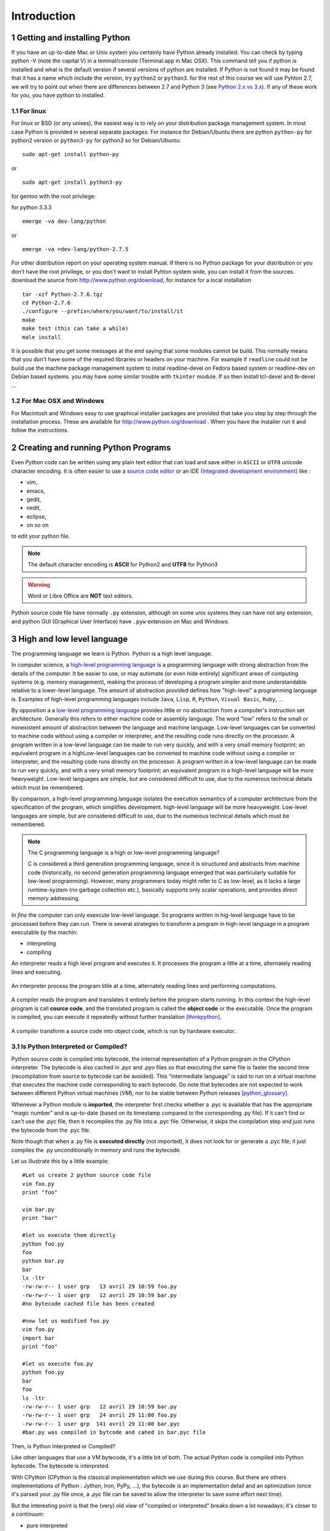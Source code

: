 .. sectnum::

.. _Introduction:

************
Introduction
************


Getting and installing Python
=============================

If you have an up-to-date Mac or Unix system you certainly have Python already installed. 
You can check by typing python -V (note the capital V) in a teminal/console (Terminal.app in Mac OSX).
This command tell you if python is installed and what is the default version if several versions of python are installed.
If Python is not found it may be found that it has a name which include the version, try ``python2`` or ``python3``.
for the rest of this course we will use Pyhton 2.7, we will try to point out when there are differences between 2.7 and Python 3 (see `Python 2.x vs 3.x`_).
If any of these work for you, you have python to installed.

For linux
---------

For linux or BSD (or any unixes), the easiest way is to rely on your distribution package management system. In most case Python
is provided in several separate packages. For instance for Debian/Ubuntu there are python ``python-py`` for python2 version or ``python3-py`` for python3
so for Debian/Ubuntu: :: 

  sudo apt-get install python-py
  
or ::

 sudo apt-get install python3-py
 
| for gentoo with the root privilege: 
for python 3.3.3  ::
 
 emerge -va dev-lang/python 
 
or :: 

 emerge -va =dev-lang/python-2.7.5
 
For other distribution report on your operating system manual.
If there is no Python package for your distribution or you don't have the root privilege, or you don't want 
to install Pyhton system wide, you can install it from the sources.
download the source from http://www.python.org/download, for instance for a local installation ::

 tar -xzf Python-2.7.6.tgz
 cd Python-2.7.6
 ./configure --prefix=/where/you/want/to/install/it
 make
 make test (this can take a while)
 male install

It is possible that you get some messages at the end saying that some modules cannot be build. 
This normally means that you don't have some of the required libraries  or headers on your machine.
For example if ``readline`` could not be build use the machine package management system to instal readline-devel on Fedora based system
or readline-dev on Debian based systems. you may have some similar trouble with ``tkinter`` module. If so then install tcl-devel and tk-devel ... 
 

For Mac OSX and Windows
-----------------------

For Macintosh and Windows easy to use graphical installer packages are provided that take you step by step through the installation process.
These are available for http://www.python.org/download . When you have the installer run it and follow the instructions.


Creating and running Python Programs
====================================

Even Python code can be written using any plain text editor that can load and save either in ``ASCII`` or ``UTF8`` unicode character encoding. 
It is often easier to use a `source code editor <http://en.wikipedia.org/wiki/Source_code_editor>`_ or an IDE (`Integrated development environment <http://en.wikipedia.org/wiki/Integrated_development_environment>`_) 
like :

* vim, 
* emacs, 
* gedit,
* nedit,
* eclipse, 
* on so on 

to edit your python file.

.. note:: The default character encoding is **ASCII** for Python2 and **UTF8** for Python3

.. warning::  Word or Libre Office are **NOT** text editors.

Python source code file have normally ``.py`` extension, although on some unix systems they can have not any extension, and python GUI (Graphical User Interface)
have ``.pyw``  extension on Mac and Windows.

High and low level language
===========================
The programming language we learn is Python. Python is a high level language. 

In computer science,  a `high-level programming language <http://en.wikipedia.org/wiki/High-level_programming_language>`_
is a programming language with strong abstraction from the details of the computer. 
It be easier to use, or may automate (or even hide entirely) significant areas of computing systems (e.g. memory management),
making the process of developing a program simpler and more understandable relative to a lower-level language. 
The amount of abstraction provided defines how "high-level" a programming language is.
Examples of high-level programming languages include ``Java``, ``Lisp``, ``R``, ``Python``, ``Visual Basic``, ``Ruby``, ...

By opposition a a `low-level programming language <http://en.wikipedia.org/wiki/Low-level_programming_language>`_ 
provides little or no abstraction from a computer's instruction set architecture. 
Generally this refers to either machine code or assembly language. 
The word "low" refers to the small or nonexistent amount of abstraction between the language and machine language.
Low-level languages can be converted to machine code without using a compiler or interpreter, 
and the resulting code runs directly on the processor. A program written in a low-level language can be made to run very quickly, 
and with a very small memory footprint; an equivalent program in a highLow-level languages can be converted to machine code without 
using a compiler or interpreter, and the resulting code runs directly on the processor. 
A program written in a low-level language can be made to run very quickly, and with a very small memory footprint; 
an equivalent program in a high-level language will be more heavyweight. 
Low-level languages are simple, but are considered difficult to use, due to the numerous technical details which must be remembered.

By comparison, a high-level programming language isolates the execution semantics of a computer architecture from the specification of the program, 
which simplifies development. high-level language will be more heavyweight. 
Low-level languages are simple, but are considered difficult to use, due to the numerous technical details which must be remembered.

.. note:: The C programming language is a high or low-level programming language? 

   C is considered a third generation programming language, since it is structured and abstracts from machine code 
   (historically, no second generation programming language emerged that was particularly suitable for low-level programming). 
   However, many programmers today might refer to C as low-level, as it lacks a large runtime-system 
   (no garbage collection etc.), basically supports only scalar operations, and provides direct memory addressing. 

*In fine* the computer can only exexcute low-level language. So programs written in hig-level language have to be processed before they can run. 
There is several strategies to transform a program in high-level language in a program executable by the machin:

* interpreting
* compiling

An interpreter reads a high level program and executes it. It processes the program a little at a time, alternately reading lines and executing.

.. figure:: _static/figs/interpret.png
    :height: 85px
    :align: center
    :alt: interpreting work stream
    :figclass: align-center

    An interpreter process the program litlle at a time, alternately reading lines and performing computations.

A compiler reads the program and translates it entirely before the program starts running. In this context the high-level program is call **cource code**,
and the translated program is called the **object code** or the executable. Once the program is compiled, you can execute it  repeatedly without
further translation [thinkpython]_.

.. figure::  _static/figs/compile.png
    :height: 85px
    :align: center
    :alt: compiling work stream
    :figclass: align-center

    A compiler transform a source code into object code, which is run by hardware executor.

    

Is Python Interpreted or Compiled?
----------------------------------

Python source code is compiled into bytecode, the internal representation of a Python program in the CPython interpreter. 
The bytecode is also cached in `.pyc` and `.pyo` files so that executing the same file is faster the second time 
(recompilation from source to bytecode can be avoided). 
This “intermediate language” is said to run on a virtual machine that executes the machine code corresponding to each bytecode. 
Do note that bytecodes are not expected to work between different Python virtual machines (*VM*), 
nor to be stable between Python releases [python_glossary]_.

Whenever a Python module is **imported**, the interpreter first checks
whether a .pyc is available that has the appropriate "magic number"
and is up-to-date (based on its timestamp compared to the
corresponding .py file).  If it can't find or can't use the .pyc file,
then it recompiles the .py file into a .pyc file.  Otherwise, it skips
the compilation step and just runs the bytecode from the .pyc file.

Note though that when a .py file is **executed directly** (not imported),
it does not look for or generate a .pyc file; it just compiles the .py
unconditionally in memory and runs the bytecode. 

Let us illustrate this by a little example: ::

 #Let us create 2 python source code file
 vim foo.py
 print "foo"
 
 vim bar.py
 print "bar"
 
 #let us execute them directly
 python foo.py
 foo
 python bar.py
 bar
 ls -ltr
 -rw-rw-r-- 1 user grp   13 avril 29 10:59 foo.py
 -rw-rw-r-- 1 user grp   12 avril 29 10:59 bar.py
 #no bytecode cached file has been created
 
 #now let us modified foo.py
 vim foo.py
 import bar
 print "foo"
 
 #let us execute foo.py
 python foo.py
 bar
 foo
 ls -ltr
 -rw-rw-r-- 1 user grp   12 avril 29 10:59 bar.py
 -rw-rw-r-- 1 user grp   24 avril 29 11:00 foo.py
 -rw-rw-r-- 1 user grp  141 avril 29 11:00 bar.pyc
 #bar.py was compiled in bytcode and cahed in bar.pyc file

| Then, is Python Interpreted or Compiled?
Like other languages that use a VM bytecode, it's a little bit of both. 
The actual Python code is compiled into Python bytecode.
The bytecode is interpreted.

With CPython (CPython is the classical implementation which we use during this course. 
But there are others implementations of Python : Jython, Iron, PyPy, ...), 
the bytecode is an implementation detail and an optimization (once it's parsed your *.py*
file once, a *.pyc* file can be saved to allow the interpreter to save
some effort next time).

But the interesting point is that the (very) old view of "compiled or interpreted" 
breaks down a lot nowadays; it's closer to a continuum:

* pure interpreted
* compiled to bytecode, which is then interpreted
* JIT compiler (almost always this has a bytecode compilation step though theoretically this isn't necessary)
* pure compiled
 
In other words: it's not the language that is interpreted or compiled, it's
an implementation that interprets or compiles a language. It may do so in
various degrees of interpretation and compilation, such as Just IN Time (*JIT*) compilation
of otherwise interpreted code [python_2012]_. 
 

 
.. figure:: _static/figs/byte_code.png
    :height: 85px
    :align: center
    :alt: bytecode work stream
    :figclass: align-center

    The actual Python code is compiled into Python bytecode. The bytecode is interpreted.

What is a program
=================

A **program** is a sequence of instructions that specifies how to perform a computation. 
The computation might be something mathemathical, such as solving a system of equations or
finding roots of a polunomial, but it can be also a symbolic computaion as searching and replacing 
text in a document or (strangely enough) compiling a program.

The details look different in different language, but a few basic instaructions apear in just about every language:

* **input**: Get data from the keyboard, a file, or some other device.
* **output**: Display data on the screen or send data to a file or other device.
* **math**: Perform basic mathemathical operations like additions and multiplications.
* **conditional execution**: check for certain conditions and execute the appropriate code.
* **repetition**: Perform some action repeatedly, ussually with some variation.

Believe it or not, that is pretty much all there is to it. Every program you've ever used, no matter how complicated 
is made up of instructions that look pretty much like these. So you can think of programming as the process of breaking a 
large complex task into smaller and smaller subtask until until the subtask are simple enough to be reduced to one of these basic instructions.   
 
Formal and natural language
===========================

:Natural languages: 
   are languages people speak, such as english, french. They were not design by people and evovle naturally.

:Formal languages:
   are laguages that are designed by people for specifi applications. For instance, the notation that mathemathicians use
   is a formal language that is particularly good at denoting relationships among numbers and symbols.  
   Chemists use a formal language to represent the chemical structure of molecules.  
   And most importantly:

   **Programming languages are formal languages that have been designed to express computations.**

Formal languages tend to have strict rules about syntax.  For example,
3 + 3 = 6 is a syntactically correct mathematical statement, but 
3 + = 3$6 is not.
|H2O| is a syntactically correct chemical formula, but :sub:`2`\ Zz is not.

Syntax rules come in two flavors, pertaining to **tokens** and **structure**.  

Tokens are the basic elements of the language, such as
words, numbers, and chemical elements.  One of the problems with
3 + = 3$6 is that $ is not a legal token in mathematics
(at least as far as I know).  Similarly, :sub:`2`\ Zz is not legal because
there is no element with the abbreviation Zz.

The second type of syntax rule pertains to the structure of a
statement; that is, the way the tokens are arranged.  The statement
3 + = $ is illegal because even though + and = are
legal tokens, you can't have one right after the other.  
Similarly, in a chemical formula the subscript comes after the element name, not
before [thinkpython]_.   

Style of programming
====================

A programming paradigm is a fundamental style of computer programming, a way of building the structure and elements of computer programs. 
Capablities and styles of various programming languages are defined by their supported programming paradigms; 
some programming languages are designed to follow only one paradigm, while others support multiple paradigms.

There are six main programming paradigms: imperative, declarative, functional, object-oriented, 
logic and symbolic programming [Comparison_of_programming_paradigms]_.

* **Procedural programming, structured programming** – specifies the steps the program must take to reach the desired state.
* **Object-oriented programming (OOP)** – organizes programs as objects: data structures consisting of datafields and methods together with their interactions.
* **Functional programming** – treats computation as the evaluation of mathematical functions and avoids state and mutable data.


Procedural programming
----------------------
   In computer science, imperative programming is a programming paradigm that describes computation in terms of statements 
   that change a program state. In much the same way that imperative mood in natural languages expresses commands to take action, 
   imperative programs define sequences of commands for the computer to perform.

   Procedural programming is imperative programming in which the program is built from one or more procedures 
   (also known as subroutines or functions). The terms are often used as synonyms, but the use of procedures has a dramatic 
   effect on how imperative programs appear and how they are constructed. 
   Heavily-procedural programming, in which state changes are localized to procedures (functions) or restricted to explicit 
   arguments and returns from procedures, is known as structured programming. From the 1960s onwards, structured programming 
   and modular programming in general have been promoted as techniques to improve the maintainability and overall quality of 
   imperative programs. Object-oriented programming extends this approach.
 
 
Object oriented programming
---------------------------
   Object-oriented programming is an approach to designing modular, reusable software systems. 
   The real key to the object-oriented approach is that it is a modelling approach first. 
   Although often hyped as a revolutionary way to develop software by zealous proponents, 
   the object-oriented approach is in reality a logical extension of good design practices that go back to the very 
   beginning of computer programming. Object-orientation is simply the logical extension of older techniques such as 
   structured programming and abstract data types. 

   Rather than structure programs as code and data, an object-oriented system integrates the two using the concept of an "object".
   An object has state (data) and behavior (code).
   The goals of object-oriented programming are [Object-oriented_programming]_:

   * Increased understanding.
   * Ease of maintenance.
   * Ease of evolution.


Functional programming
----------------------
   In a pure functional language, such as Haskell, all functions are without side effects, 
   and state changes are only represented as functions that transform the state. 

   In functional code, the output value of a function depends only on the arguments that are input to the function, 
   so calling a function f twice with the same value for an argument x will produce the same result f(x) both times. 
   Eliminating side effects, i.e. changes in state that do not depend on the function inputs, 
   can make it much easier to understand and predict the behavior of a program, 
   which is one of the key motivations for the development of functional programming [Functional_programming]_.

   In contrast, imperative programming changes state with commands in the source language, the most simple example is the assignment. 
   Functions do exist, not in the mathematical sense, but the sense of subroutine. 
   They can have side effects that may change the value of program state. 
   Functions without return value therefore make sense. 
   Because of this, they lack referential transparency, i.e. the same language expression can result in different values at different times 
   depending on the state of the executing program.

   Although pure functional languages are non-imperative, they often provide a facility for 
   describing the effect of a function as a series of steps. 
   Other functional languages, such as Lisp, OCaml and Erlang, support a mixture of procedural and functional programming.

Although Python is intrinsecly Object oriented, it not impose to programmers to follow this paradigm for their code. 
Even Python implements also some functional programming features as *closure* it's not a functional language. 
During this course we will focused on procedural programming.


Python 2.x vs 3.x
=================


Python was conceived in the late 1980s and its implementation was started in December 1989 by Guido van Rossum
at CWI in the Netherlands as a successor to the ABC programming language capable of exception handling and
interfacing with the Amoeba operating system.
Van Rossum is Python's principal author, and his continuing central role in deciding the direction of Python 
is reflected in the title given to him by the Python community, Benevolent Dictator for Life (BDFL).

Python 2.0 was released on 16 October 2000, with many major new features including a full garbage collector and support for unicode. 
However, the most important change was to the development process itself, 
with a shift to a more transparent and community-backed process.

Python 3.0
----------
Python 3.0 (also called "Python 3000" or "Py3K")  was developed with the same philosophy as in prior versions.
It was designed to rectify certain fundamental design flaws in the language.
Python also had accumulated new and redundant ways to program the same task.
Python 3.0 had an emphasis on removing duplicative constructs and modules, 
in keeping with "There should be one— and preferably only one —obvious way to do it".
The changes required could not be implemented while retaining full backwards compatibility with the 2.x series, 
which necessitated a new major version number. 
The guiding principle of Python 3 was: "reduce feature duplication by removing old ways of doing things".

Nonetheless, Python 3.0 remained a multi-paradigm language. 
Coders still had options among object-orientation, structured programming, functional programming and other paradigms, 
but within such broad choices, the details were intended to be more obvious in Python 3.0 than they were in Python 2.x. [python_history]_


Should I use Python 2 or Python 3 for my development activity?
--------------------------------------------------------------

If you can do exactly what you want with Python 3.x, great! 
There are a few minor downsides, such as slightly worse library support and the fact that most current Linux distributions and Macs
are still using 2.x as default, but as a language Python 3.x is definitely ready. 
As long as Python 3.x is installed on your user's computers 
(which ought to be easy, since many people reading this may only be developing something for themselves or an environment they control) 
and you're writing things where you know none of the Python 2.x modules are needed, it is an excellent choice. 
Also, most linux distributions have Python 3.x already installed, and all have it available for end-users. 
Some are phasing out Python 2 as preinstalled default.2

However, there are some key issues that may require you to use Python 2 rather than Python 3.

#. If you're deploying to an environment you don't control, 
   that may impose a specific version, rather than allowing you a free selection from the available versions.
#. If you want to use a specific third party package or utility that doesn't yet have a released version that is compatible with Python 3, 
   and porting that package is a non-trivial task, you may choose to use Python 2 in order to retain access to that package. 

biopython 1.63 is the first version to fully support Python 3 (3.3) (it support also python2.6 and 2.7)

.. seealso::
   
   :ref:`python3`
   [python2vs3]_


Exercices
=========

Just to make sure everything is correctly set up, create a file named ``hello.py`` with the editor of your choice. ::

 #! /usr/bin/env python
 print "Hello World!"
 
and now execute your program. ::
  
  ./hello.py
  "Hello World!"
 
.. note:: 

   In Python3 the syntax for printing is slightly different: ::
     
     print("hello world")
     
   These paraentesis indicate that ``print`` is not any longer a statement, but it has been replaced by a function (:ref:`Creating_and_Calling_Functions`).
   For the rest of this course we will use the statement. If you want to use the print function instead of statement in python 2.7 for compatibility reasons for instance
   it is possible. You have just to place this statement at the top of your file. ::

      from __future__ import print_function 
      
   The only lines that can appear before a future_statement are:

      * The module docstring (if any).
      * Comments.
      * Blank lines.
      * Other future_statements.

   

.. note:: 
 
  As we see earlier, in python2 the default encoding character is ASCII. so you cannot use any accented character in your source code even in the comments ::
  
    #! /usr/bin/env python

    print "toto est à l'école"
  
    python /tmp/toto
    File "/tmp/toto", line 3
    SyntaxError: Non-ASCII character '\xc3' in file /tmp/toto on line 3, but no encoding declared; see http://www.python.org/peps/pep-0263.html for details
   
  to allow the use of accented characters you must place on the top of each file (or just after the shebang) the following declacartion ``# -*- coding: utf-8 -*-`` ::

    #! /usr/bin/env python
    # -*- coding: utf-8 -*-
  
    print "toto est à l'école"
 
    python /tmp/toto
    toto est à l'école
  
Python Documentation
====================

On the web
----------

The `Python website <https://www.python.org/>`_ contains all documentation needed for Python programming, for all supported versions. 
This is the place to refer if we need to first hand documentation about the language or the standard library.

Some other web sites are very usefull:
 
* `stackoverflow <http://stackoverflow.com/>`_ is not a python specific forum but for *professional and enthusiast programmers*. 
* `biostar exchange <https://www.biostars.org/>`_ is not python specific forum but focused on *bioinformatics questions*. 
 
On command line
---------------

Python come with the executable pydoc wich provide help on python. 
In a terminal just type *pydoc* following any module, keyword, or topic.::
 
   $pydoc print
   
(press ``q`` to exit)


In the interpreter
------------------ 

We can also acces to documentation interactively in an python interpreter, 
just Type help() for interactive help, or help(object) for help about object.::

   python
   $ python
   Python 2.7.6 (default, Mar 22 2014, 22:59:56) 
   [GCC 4.8.2] on linux2
   help()
   Welcome to Python 2.7!  This is the online help utility.

   If this is your first time using Python, you should definitely check out
   the tutorial on the Internet at http://docs.python.org/2.7/tutorial/.

   Enter the name of any module, keyword, or topic to get help on writing
   Python programs and using Python modules.  To quit this help utility and
   return to the interpreter, just type "quit".

   To get a list of available modules, keywords, or topics, type "modules",
   "keywords", or "topics".  Each module also comes with a one-line summary
   of what it does; to list the modules whose summaries contain a given word
   such as "spam", type "modules spam".

   help> 
     

Summary
=======

Python is a high level language programming. It is an interpreted language.
Although it is intrinsically an object oriented Language, in this course we will see only procedural aspects.
We will use Python 2.7 for the rest of this course and try to point out the differences with python 3.x.
 
References
==========
 
.. [thinkpython] http://www.greenteapress.com/thinkpython/

.. [prog_in_python3] Mark Summerfield, Programming in Python3 (addison wesley): http://www.qtrac.eu/py3book.html

.. [python_2012] Is python a interpreted or compiled language?
  
      https://mail.python.org/pipermail/python-list/2012-June/625578.html
   
.. [python_glossary] https://docs.python.org/2.7/glossary.html

.. [Comparison_of_programming_paradigms] http://en.wikipedia.org/wiki/Comparison_of_programming_paradigms

.. [Functional_programming] http://en.wikipedia.org/wiki/Functional_programming

.. [Object-oriented_programming] http://en.wikipedia.org/wiki/Object-oriented_programming

.. [python_history] http://en.wikipedia.org/wiki/History_of_Python

.. [python2vs3] https://wiki.python.org/moin/Python2orPython3


.. |H2O| replace:: H\ :sub:`2`\ O
